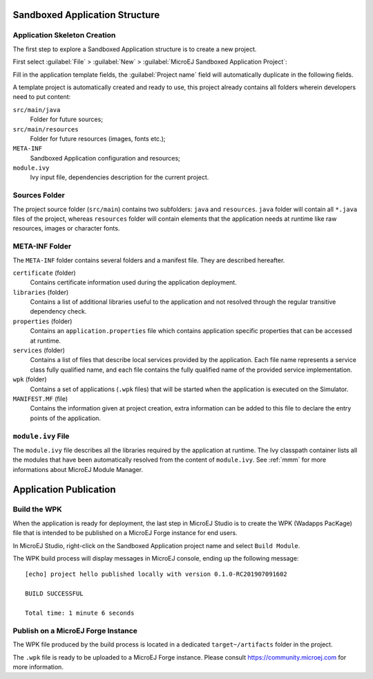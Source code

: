 .. _chapter.application.structure:

Sandboxed Application Structure
===============================

.. _section.application.template:

Application Skeleton Creation
-----------------------------

The first step to explore a Sandboxed Application structure is to create
a new project.

First select :guilabel:`File` > :guilabel:`New` >
:guilabel:`MicroEJ Sandboxed Application Project`:

Fill in the application template fields, the :guilabel:`Project name` field will
automatically duplicate in the following fields.

A template project is automatically created and ready to use, this
project already contains all folders wherein developers need to put
content:

``src/main/java``
    Folder for future sources;

``src/main/resources``
    Folder for future resources (images, fonts etc.);

``META-INF``
    Sandboxed Application configuration and resources;

``module.ivy``
    Ivy input file, dependencies description for the current project.

.. _section.java.sources.folder:

Sources Folder
--------------

The project source folder (``src/main``) contains two subfolders:
``java`` and ``resources``. ``java`` folder will contain all ``*.java``
files of the project, whereas ``resources`` folder will contain elements
that the application needs at runtime like raw resources, images or
character fonts.

.. _section.metainf:

META-INF Folder
---------------

The ``META-INF`` folder contains several folders and a manifest file.
They are described hereafter.

``certificate`` (folder)
    Contains certificate information used during the application deployment.

``libraries`` (folder)
    Contains a list of additional libraries useful to the application and not
    resolved through the regular transitive dependency check.

``properties`` (folder)
    Contains an ``application.properties`` file which contains application
    specific properties that can be accessed at runtime.

``services`` (folder)
    Contains a list of files that describe local services provided by the
    application. Each file name represents a service class fully qualified name,
    and each file contains the fully qualified name of the provided service
    implementation.

``wpk`` (folder)
    Contains a set of applications (``.wpk`` files) that will be started when
    the application is executed on the Simulator.

``MANIFEST.MF`` (file)
    Contains the information given at project creation, extra information can be
    added to this file to declare the entry points of the application.

.. _section.module.ivy:

``module.ivy`` File
-------------------

The ``module.ivy`` file describes all the libraries required by the
application at runtime. The Ivy classpath container lists all the
modules that have been automatically resolved from the content of
``module.ivy``. See :ref:`mmm` for more
informations about MicroEJ Module Manager.

Application Publication
=======================

.. _section.build.wadapps.package:

Build the WPK
-------------

When the application is ready for deployment, the last step in MicroEJ
Studio is to create the WPK (Wadapps PacKage) file that is intended to
be published on a MicroEJ Forge instance for end users.

In MicroEJ Studio, right-click on the Sandboxed Application project name
and select ``Build Module``.

The WPK build process will display messages in MicroEJ console, ending
up the following message:

::

    [echo] project hello published locally with version 0.1.0-RC201907091602

    BUILD SUCCESSFUL

    Total time: 1 minute 6 seconds


.. _section.publish.on.a.microej.store:

Publish on a MicroEJ Forge Instance
-----------------------------------

The WPK file produced by the build process is located in a dedicated
``target~/artifacts`` folder in the project.

The ``.wpk`` file is ready to be uploaded to a MicroEJ Forge instance.
Please consult `<https://community.microej.com>`_ for more information.


..
   | Copyright 2008-2020, MicroEJ Corp. Content in this space is free 
   for read and redistribute. Except if otherwise stated, modification 
   is subject to MicroEJ Corp prior approval.
   | MicroEJ is a trademark of MicroEJ Corp. All other trademarks and 
   copyrights are the property of their respective owners.
